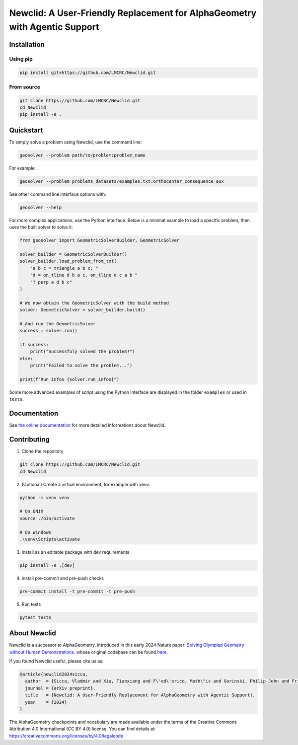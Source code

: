 Newclid: A User-Friendly Replacement for AlphaGeometry with Agentic Support
=================================================


Installation
------------

Using pip
^^^^^^^^^

.. code:: bash

  pip install git+https://github.com/LMCRC/Newclid.git


From source
^^^^^^^^^^^

.. code:: bash

  git clone https://github.com/LMCRC/Newclid.git
  cd Newclid
  pip install -e .


Quickstart
----------

To simply solve a problem using Newclid, use the command line:

.. code:: bash

  geosolver --problem path/to/problem:problem_name


For example:

.. code:: bash

  geosolver --problem problems_datasets/examples.txt:orthocenter_consequence_aux


See other command line interface options with:

.. code:: bash

  geosolver --help

For more complex applications, use the Python interface.
Below is a minimal example to load a specific problem,
then uses the built solver to solve it:

.. code:: python

    from geosolver import GeometricSolverBuilder, GeometricSolver

    solver_builder = GeometricSolverBuilder()
    solver_builder.load_problem_from_txt(
        "a b c = triangle a b c; "
        "d = on_tline d b a c, on_tline d c a b "
        "? perp a d b c"
    )

    # We now obtain the GeometricSolver with the build method
    solver: GeometricSolver = solver_builder.build()

    # And run the GeometricSolver
    success = solver.run()

    if success:
        print("Successfuly solved the problem!")
    else:
        print("Failed to solve the problem...")

    print(f"Run infos {solver.run_infos}")


Some more advanced examples of script using the Python interface
are displayed in the folder ``examples`` or used in ``tests``.


Documentation
-------------

See `the online documentation
<https://ddar-noahs-ark-libraries-d1a330533fb77a761c85bd7785b7974dd32b06.rnd-gitlab-eu.huawei.com/>`_
for more detailed informations about Newclid.


Contributing
------------

1. Clone the repository

.. code:: bash

  git clone https://github.com/LMCRC/Newclid.git
  cd Newclid

2. (Optional) Create a virtual environment, for example with venv:

.. code:: bash

  python -m venv venv

  # On UNIX
  source ./bin/activate

  # On Windows
  .\venv\Scripts\activate


3. Install as an editable package with dev requirements

.. code:: bash

  pip install -e .[dev]


4. Install pre-commit and pre-push checks

.. code:: bash

  pre-commit install -t pre-commit -t pre-push


5. Run tests

.. code:: bash

  pytest tests


About Newclid
-------------------

Newclid is a successor to AlphaGeometry, introduced in this early 2024 Nature paper:
`Solving Olympiad Geometry without Human Demonstrations
<https://www.nature.com/articles/s41586-023-06747-5>`_. whose original codebase can be found `here <https://github.com/google-deepmind/alphageometry>`_.

If you found Newclid useful, please cite us as:

.. code:: bibtex

  @article{newclid2024sicca,
    author  = {Sicca, Vladmir and Xia, Tianxiang and F\'ed\'erico, Math\"is and Gorinski, Philip John and Frieder, Simon and Jui, Shangling},
    journal = {arXiv preprint},
    title   = {Newclid: A User-Friendly Replacement for AlphaGeometry with Agentic Support},
    year    = {2024}
  }


The AlphaGeometry checkpoints and vocabulary are made available
under the terms of the Creative Commons Attribution 4.0
International (CC BY 4.0) license.
You can find details at:
https://creativecommons.org/licenses/by/4.0/legalcode
